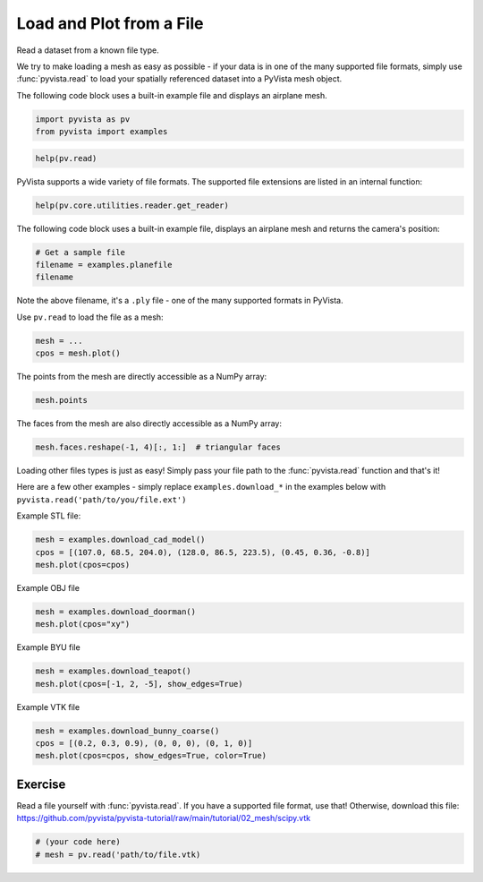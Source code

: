 
.. DO NOT EDIT.
.. THIS FILE WAS AUTOMATICALLY GENERATED BY SPHINX-GALLERY.
.. TO MAKE CHANGES, EDIT THE SOURCE PYTHON FILE:
.. "tutorial/02_mesh/exercises/e_read-file.py"
.. LINE NUMBERS ARE GIVEN BELOW.

.. only:: html

    .. note::
        :class: sphx-glr-download-link-note

        Click :ref:`here <sphx_glr_download_tutorial_02_mesh_exercises_e_read-file.py>`
        to download the full example code or to run this example in your browser via Binder

.. rst-class:: sphx-glr-example-title

.. _sphx_glr_tutorial_02_mesh_exercises_e_read-file.py:


.. _read_file_exercise:

Load and Plot from a File
~~~~~~~~~~~~~~~~~~~~~~~~~

Read a dataset from a known file type.

.. GENERATED FROM PYTHON SOURCE LINES 11-17

We try to make loading a mesh as easy as possible - if your data is in one
of the many supported file formats, simply use :func:`pyvista.read` to
load your spatially referenced dataset into a PyVista mesh object.

The following code block uses a built-in example file and displays an
airplane mesh.

.. GENERATED FROM PYTHON SOURCE LINES 17-21

.. code-block:: default


    import pyvista as pv
    from pyvista import examples


.. GENERATED FROM PYTHON SOURCE LINES 23-25

.. code-block:: default

    help(pv.read)


.. GENERATED FROM PYTHON SOURCE LINES 26-28

PyVista supports a wide variety of file formats. The supported file
extensions are listed in an internal function:

.. GENERATED FROM PYTHON SOURCE LINES 28-31

.. code-block:: default

    help(pv.core.utilities.reader.get_reader)



.. GENERATED FROM PYTHON SOURCE LINES 32-34

The following code block uses a built-in example
file, displays an airplane mesh and returns the camera's position:

.. GENERATED FROM PYTHON SOURCE LINES 34-39

.. code-block:: default


    # Get a sample file
    filename = examples.planefile
    filename


.. GENERATED FROM PYTHON SOURCE LINES 40-44

Note the above filename, it's a ``.ply`` file - one of the many supported
formats in PyVista.

Use ``pv.read`` to load the file as a mesh:

.. GENERATED FROM PYTHON SOURCE LINES 44-49

.. code-block:: default


    mesh = ...
    cpos = mesh.plot()



.. GENERATED FROM PYTHON SOURCE LINES 50-51

The points from the mesh are directly accessible as a NumPy array:

.. GENERATED FROM PYTHON SOURCE LINES 51-54

.. code-block:: default


    mesh.points


.. GENERATED FROM PYTHON SOURCE LINES 55-56

The faces from the mesh are also directly accessible as a NumPy array:

.. GENERATED FROM PYTHON SOURCE LINES 56-60

.. code-block:: default


    mesh.faces.reshape(-1, 4)[:, 1:]  # triangular faces



.. GENERATED FROM PYTHON SOURCE LINES 61-66

Loading other files types is just as easy! Simply pass your file path to the
:func:`pyvista.read` function and that's it!

Here are a few other examples - simply replace ``examples.download_*`` in the
examples below with ``pyvista.read('path/to/you/file.ext')``

.. GENERATED FROM PYTHON SOURCE LINES 68-69

Example STL file:

.. GENERATED FROM PYTHON SOURCE LINES 69-73

.. code-block:: default

    mesh = examples.download_cad_model()
    cpos = [(107.0, 68.5, 204.0), (128.0, 86.5, 223.5), (0.45, 0.36, -0.8)]
    mesh.plot(cpos=cpos)


.. GENERATED FROM PYTHON SOURCE LINES 74-75

Example OBJ file

.. GENERATED FROM PYTHON SOURCE LINES 75-79

.. code-block:: default

    mesh = examples.download_doorman()
    mesh.plot(cpos="xy")



.. GENERATED FROM PYTHON SOURCE LINES 80-81

Example BYU file

.. GENERATED FROM PYTHON SOURCE LINES 81-85

.. code-block:: default

    mesh = examples.download_teapot()
    mesh.plot(cpos=[-1, 2, -5], show_edges=True)



.. GENERATED FROM PYTHON SOURCE LINES 86-87

Example VTK file

.. GENERATED FROM PYTHON SOURCE LINES 87-92

.. code-block:: default

    mesh = examples.download_bunny_coarse()
    cpos = [(0.2, 0.3, 0.9), (0, 0, 0), (0, 1, 0)]
    mesh.plot(cpos=cpos, show_edges=True, color=True)



.. GENERATED FROM PYTHON SOURCE LINES 93-98

Exercise
^^^^^^^^
Read a file yourself with :func:`pyvista.read`. If you have a supported file
format, use that! Otherwise, download this file:
https://github.com/pyvista/pyvista-tutorial/raw/main/tutorial/02_mesh/scipy.vtk

.. GENERATED FROM PYTHON SOURCE LINES 98-101

.. code-block:: default


    # (your code here)
    # mesh = pv.read('path/to/file.vtk)


.. rst-class:: sphx-glr-timing

   **Total running time of the script:** ( 0 minutes  0.000 seconds)


.. _sphx_glr_download_tutorial_02_mesh_exercises_e_read-file.py:

.. only:: html

  .. container:: sphx-glr-footer sphx-glr-footer-example


    .. container:: binder-badge

      .. image:: images/binder_badge_logo.svg
        :target: https://mybinder.org/v2/gh/pyvista/pyvista-tutorial/gh-pages?urlpath=lab/tree/notebooks/tutorial/02_mesh/exercises/e_read-file.ipynb
        :alt: Launch binder
        :width: 150 px

    .. container:: sphx-glr-download sphx-glr-download-python

      :download:`Download Python source code: e_read-file.py <e_read-file.py>`

    .. container:: sphx-glr-download sphx-glr-download-jupyter

      :download:`Download Jupyter notebook: e_read-file.ipynb <e_read-file.ipynb>`


.. only:: html

 .. rst-class:: sphx-glr-signature

    `Gallery generated by Sphinx-Gallery <https://sphinx-gallery.github.io>`_
